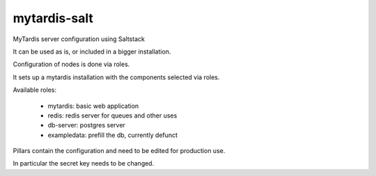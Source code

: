 mytardis-salt
=============

MyTardis server configuration using Saltstack

It can be used as is, or included in a bigger installation.

Configuration of nodes is done via roles.

It sets up a mytardis installation with the components selected via roles.

Available roles:

  - mytardis: basic web application
  - redis: redis server for queues and other uses
  - db-server: postgres server
  - exampledata: prefill the db, currently defunct

Pillars contain the configuration and need to be edited for production use.

In particular the secret key needs to be changed.
